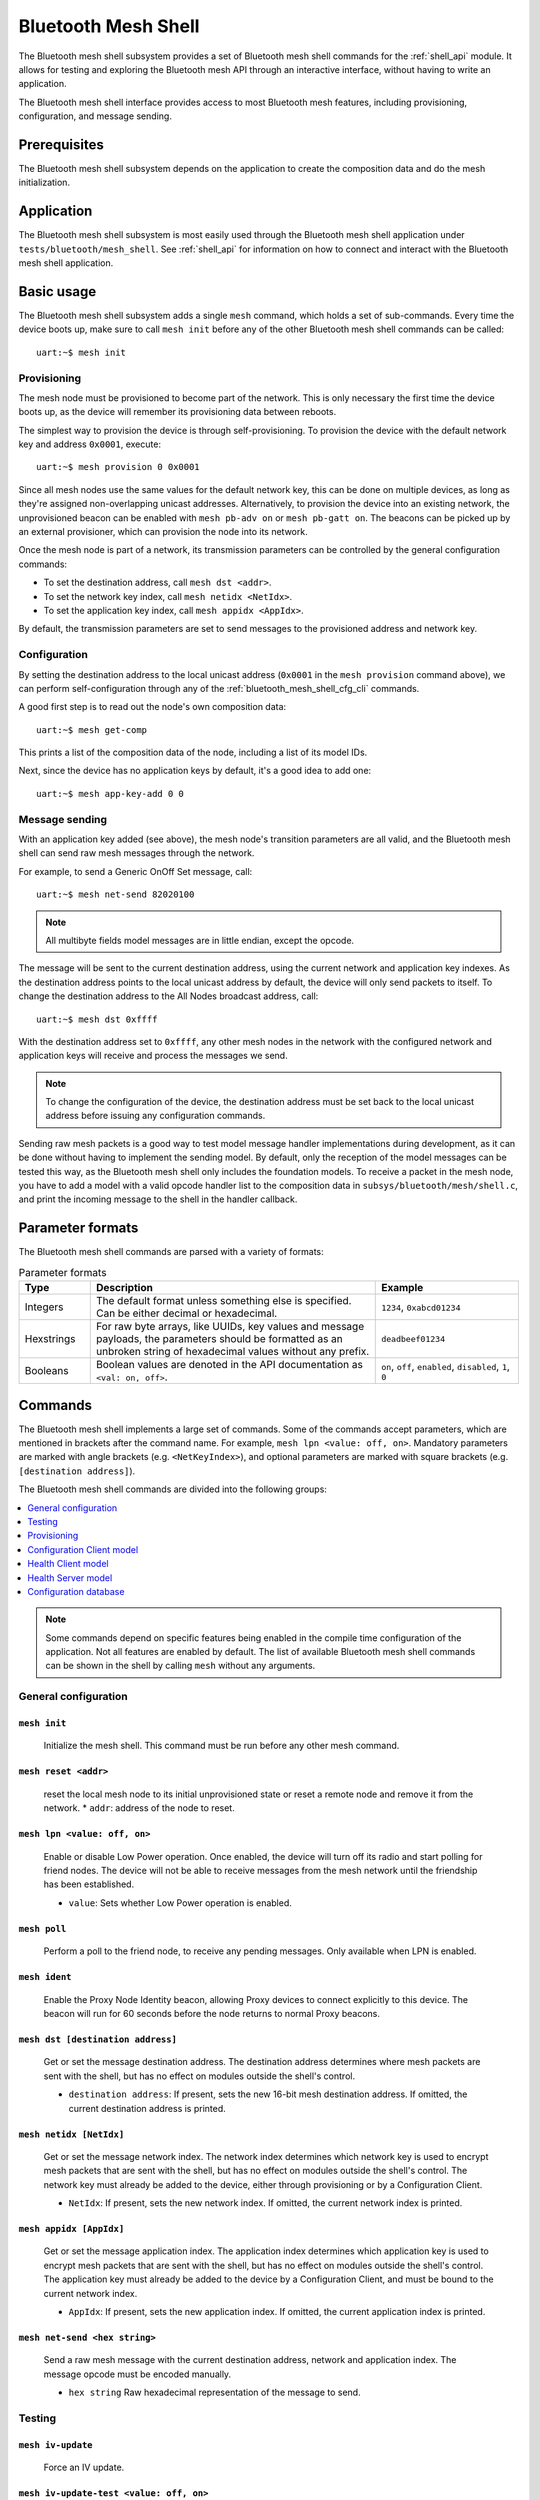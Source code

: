 .. _bluetooth_mesh_shell:

Bluetooth Mesh Shell
####################

The Bluetooth mesh shell subsystem provides a set of Bluetooth mesh shell commands for the :ref:`shell_api` module.
It allows for testing and exploring the Bluetooth mesh API through an interactive interface, without having to write an application.

The Bluetooth mesh shell interface provides access to most Bluetooth mesh features, including provisioning, configuration, and message sending.

Prerequisites
*************

The Bluetooth mesh shell subsystem depends on the application to create the composition data and do the mesh initialization.

Application
***********

The Bluetooth mesh shell subsystem is most easily used through the Bluetooth mesh shell application under ``tests/bluetooth/mesh_shell``.
See :ref:`shell_api` for information on how to connect and interact with the Bluetooth mesh shell application.

Basic usage
***********

The Bluetooth mesh shell subsystem adds a single ``mesh`` command, which holds a set of sub-commands. Every time the device boots up, make sure to call ``mesh init`` before any of the other Bluetooth mesh shell commands can be called::

	uart:~$ mesh init

Provisioning
============

The mesh node must be provisioned to become part of the network. This is only necessary the first time the device boots up, as the device will remember its provisioning data between reboots.

The simplest way to provision the device is through self-provisioning. To provision the device with the default network key and address ``0x0001``, execute::

	uart:~$ mesh provision 0 0x0001

Since all mesh nodes use the same values for the default network key, this can be done on multiple devices, as long as they're assigned non-overlapping unicast addresses. Alternatively, to provision the device into an existing network, the unprovisioned beacon can be enabled with ``mesh pb-adv on`` or ``mesh pb-gatt on``. The beacons can be picked up by an external provisioner, which can provision the node into its network.

Once the mesh node is part of a network, its transmission parameters can be controlled by the general configuration commands:

* To set the destination address, call ``mesh dst <addr>``.
* To set the network key index, call ``mesh netidx <NetIdx>``.
* To set the application key index, call ``mesh appidx <AppIdx>``.

By default, the transmission parameters are set to send messages to the provisioned address and network key.

Configuration
=============

By setting the destination address to the local unicast address (``0x0001`` in the ``mesh provision`` command above), we can perform self-configuration through any of the :ref:`bluetooth_mesh_shell_cfg_cli` commands.

A good first step is to read out the node's own composition data::

	uart:~$ mesh get-comp

This prints a list of the composition data of the node, including a list of its model IDs.

Next, since the device has no application keys by default, it's a good idea to add one::

	uart:~$ mesh app-key-add 0 0

Message sending
===============

With an application key added (see above), the mesh node's transition parameters are all valid, and the Bluetooth mesh shell can send raw mesh messages through the network.

For example, to send a Generic OnOff Set message, call::

	uart:~$ mesh net-send 82020100

.. note::
	All multibyte fields model messages are in little endian, except the opcode.

The message will be sent to the current destination address, using the current network and application key indexes. As the destination address points to the local unicast address by default, the device will only send packets to itself. To change the destination address to the All Nodes broadcast address, call::

	uart:~$ mesh dst 0xffff

With the destination address set to ``0xffff``, any other mesh nodes in the network with the configured network and application keys will receive and process the messages we send.

.. note::
	To change the configuration of the device, the destination address must be set back to the local unicast address before issuing any configuration commands.

Sending raw mesh packets is a good way to test model message handler implementations during development, as it can be done without having to implement the sending model. By default, only the reception of the model messages can be tested this way, as the Bluetooth mesh shell only includes the foundation models. To receive a packet in the mesh node, you have to add a model with a valid opcode handler list to the composition data in ``subsys/bluetooth/mesh/shell.c``, and print the incoming message to the shell in the handler callback.

Parameter formats
*****************

The Bluetooth mesh shell commands are parsed with a variety of formats:

.. list-table:: Parameter formats
	:widths: 1 4 2
	:header-rows: 1

	* - Type
	  - Description
	  - Example
	* - Integers
	  - The default format unless something else is specified. Can be either decimal or hexadecimal.
	  - ``1234``, ``0xabcd01234``
	* - Hexstrings
	  - For raw byte arrays, like UUIDs, key values and message payloads, the parameters should be formatted as an unbroken string of hexadecimal values without any prefix.
	  - ``deadbeef01234``
	* - Booleans
	  - Boolean values are denoted in the API documentation as ``<val: on, off>``.
	  - ``on``, ``off``, ``enabled``, ``disabled``, ``1``, ``0``

Commands
********

The Bluetooth mesh shell implements a large set of commands. Some of the commands accept parameters, which are mentioned in brackets after the command name. For example, ``mesh lpn <value: off, on>``. Mandatory parameters are marked with angle brackets (e.g. ``<NetKeyIndex>``), and optional parameters are marked with square brackets (e.g. ``[destination address]``).

The Bluetooth mesh shell commands are divided into the following groups:

.. contents::
	:depth: 1
	:local:

.. note::
	Some commands depend on specific features being enabled in the compile time configuration of the application. Not all features are enabled by default. The list of available Bluetooth mesh shell commands can be shown in the shell by calling ``mesh`` without any arguments.

General configuration
=====================

``mesh init``
-------------

	Initialize the mesh shell. This command must be run before any other mesh command.


``mesh reset <addr>``
---------------------

	reset the local mesh node to its initial unprovisioned state or reset a remote node and remove it from the network.
	* ``addr``: address of the node to reset.


``mesh lpn <value: off, on>``
-----------------------------

	Enable or disable Low Power operation. Once enabled, the device will turn off its radio and start polling for friend nodes. The device will not be able to receive messages from the mesh network until the friendship has been established.

	* ``value``: Sets whether Low Power operation is enabled.


``mesh poll``
-------------

	Perform a poll to the friend node, to receive any pending messages. Only available when LPN is enabled.


``mesh ident``
--------------

	Enable the Proxy Node Identity beacon, allowing Proxy devices to connect explicitly to this device. The beacon will run for 60 seconds before the node returns to normal Proxy beacons.


``mesh dst [destination address]``
----------------------------------

	Get or set the message destination address. The destination address determines where mesh packets are sent with the shell, but has no effect on modules outside the shell's control.

	* ``destination address``: If present, sets the new 16-bit mesh destination address. If omitted, the current destination address is printed.


``mesh netidx [NetIdx]``
------------------------

	Get or set the message network index. The network index determines which network key is used to encrypt mesh packets that are sent with the shell, but has no effect on modules outside the shell's control. The network key must already be added to the device, either through provisioning or by a Configuration Client.

	* ``NetIdx``: If present, sets the new network index. If omitted, the current network index is printed.


``mesh appidx [AppIdx]``
------------------------

	Get or set the message application index. The application index determines which application key is used to encrypt mesh packets that are sent with the shell, but has no effect on modules outside the shell's control. The application key must already be added to the device by a Configuration Client, and must be bound to the current network index.

	* ``AppIdx``: If present, sets the new application index. If omitted, the current application index is printed.


``mesh net-send <hex string>``
------------------------------

	Send a raw mesh message with the current destination address, network and application index. The message opcode must be encoded manually.

	* ``hex string`` Raw hexadecimal representation of the message to send.


Testing
=======

``mesh iv-update``
------------------

	Force an IV update.


``mesh iv-update-test <value: off, on>``
----------------------------------------

	Set the IV update test mode. In test mode, the IV update timing requirements are bypassed.

	* ``value``: Enable or disable the IV update test mode.


``mesh rpl-clear``
------------------

	Clear the replay protection list, forcing the node to forget all received messages.

.. warning::

	Clearing the replay protection list breaks the security mechanisms of the mesh node, making it susceptible to message replay attacks. This should never be performed in a real deployment.


Provisioning
============

``mesh pb-gatt <val: off, on>``
-------------------------------

	Start or stop advertising a connectable unprovisioned beacon. The connectable unprovisioned beacon allows the mesh node to be discovered by nearby GATT based provisioners, and provisioned through the GATT bearer.

	* ``val``: Enable or disable provisioning with GATT


``mesh pb-adv <val: off, on>``
------------------------------

	Start or stop advertising the unprovisioned beacon. The unprovisioned beacon allows the mesh node to be discovered by nearby advertising-based provisioners, and provisioned through the advertising bearer.

	* ``val``: Enable or disable provisioning with advertiser


``mesh provision-adv <UUID> <NetKeyIndex> <addr> <AttentionDuration>``
----------------------------------------------------------------------

	Provision a nearby device into the mesh. The mesh node starts scanning for unprovisioned beacons with the given UUID. Once found, the unprovisioned device will be added to the mesh network with the given unicast address, and given the network key indicated by ``NetKeyIndex``.

	* ``UUID``: UUID of the unprovisioned device.
	* ``NetKeyIndex``: Index of the network key to pass to the device.
	* ``addr``: First unicast address to assign to the unprovisioned device. The device will occupy as many addresses as it has elements, and all must be available.
	* ``AttentionDuration``: The duration in seconds the unprovisioned device will identify itself for, if supported. See :ref:`bluetooth_mesh_models_health_srv_attention` for details.


``mesh uuid <UUID: 1-16 hex values>``
-------------------------------------

	Set the mesh node's UUID, used in the unprovisioned beacons.

	* ``UUID``: New 128-bit UUID value. Any missing bytes will be zero.


``mesh input-num <number>``
---------------------------

	Input a numeric OOB authentication value. Only valid when prompted by the shell during provisioning. The input number must match the number presented by the other participant in the provisioning.

	* ``number``: Decimal authentication number.


``mesh input-str <string>``
---------------------------

	Input an alphanumeric OOB authentication value. Only valid when prompted by the shell during provisioning. The input string must match the string presented by the other participant in the provisioning.

	* ``string``: Unquoted alphanumeric authentication string.


``mesh static-oob [val: 1-16 hex values]``
------------------------------------------

	Set or clear the static OOB authentication value. The static OOB authentication value must be set before provisioning starts to have any effect. The static OOB value must be same on both participants in the provisioning.

	* ``val``: If present, indicates the new hexadecimal value of the static OOB. If omitted, the static OOB value is cleared.


``mesh provision <NetKeyIndex> <addr> [IVIndex]``
-------------------------------------------------

	Provision the mesh node itself. If the Configuration database is enabled, the network key must be created. Otherwise, the default key value is used.

	* ``NetKeyIndex``: Index of the network key to provision.
	* ``addr``: First unicast address to assign to the device. The device will occupy as many addresses as it has elements, and all must be available.
	* ``IVindex``: Indicates the current network IV index. Defaults to 0 if omitted.


``mesh beacon-listen <val: off, on>``
-------------------------------------

	Enable or disable printing of incoming unprovisioned beacons. Allows a provisioner device to detect nearby unprovisioned devices and provision them.

	* ``val``: Whether to enable the unprovisioned beacon printing.

.. _bluetooth_mesh_shell_cfg_cli:

Configuration Client model
==========================

The Configuration Client model is an optional mesh subsystem that can be enabled through the :kconfig:`CONFIG_BT_MESH_CFG_CLI` configuration option. If included, the Bluetooth mesh shell module instantiates a Configuration Client model for configuring itself and other nodes in the mesh network.

The Configuration Client uses the general messages parameters set by ``mesh dst`` and ``mesh netidx`` to target specific nodes. When the Bluetooth mesh shell node is provisioned, the Configuration Client model targets itself by default. When another node has been provisioned by the Bluetooth mesh shell, the Configuration Client model targets the new node. The Configuration Client always sends messages using the Device key bound to the destination address, so it will only be able to configure itself and mesh nodes it provisioned.

``mesh timeout [timeout in seconds]``
-------------------------------------

	Get and set the Config Client model timeout used during message sending.

	* ``timeout in seconds``: If present, set the Config Client model timeout in seconds. If omitted, the current timeout is printed.


``mesh get-comp [page]``
------------------------

	Read a composition data page. The full composition data page will be printed. If the target does not have the given page, it will return the last page before it.

	* ``page``: The composition data page to request. Defaults to 0 if omitted.


``mesh beacon [val: off, on]``
------------------------------

	Get or set the network beacon transmission.

	* ``val``: If present, enables or disables sending of the network beacon. If omitted, the current network beacon state is printed.


``mesh ttl [ttl: 0x00, 0x02-0x7f]``
-----------------------------------

	Get or set the default TTL value.

	* ``ttl``: If present, sets the new default TTL value. If omitted, the current default TTL value is printed.


``mesh friend [val: off, on]``
------------------------------

	Get or set the Friend feature.

	* ``val``: If present, enables or disables the Friend feature. If omitted, the current Friend feature state is printed:

		* ``0x00``: The feature is supported, but disabled.
		* ``0x01``: The feature is enabled.
		* ``0x02``: The feature is not supported.


``mesh gatt-proxy [val: off, on]``
----------------------------------

	Get or set the GATT Proxy feature.

	* ``val``: If present, enables or disables the GATT Proxy feature. If omitted, the current GATT Proxy feature state is printed:

		* ``0x00``: The feature is supported, but disabled.
		* ``0x01``: The feature is enabled.
		* ``0x02``: The feature is not supported.


``mesh relay [<val: off, on> [<count: 0-7> [interval: 10-320]]]``
-----------------------------------------------------------------

	Get or set the Relay feature and its parameters.

	* ``val``: If present, enables or disables the Relay feature. If omitted, the current Relay feature state is printed:

		* ``0x00``: The feature is supported, but disabled.
		* ``0x01``: The feature is enabled.
		* ``0x02``: The feature is not supported.

	* ``count``: Sets the new relay retransmit count if ``val`` is ``on``. Ignored if ``val`` is ``off``. Defaults to ``2`` if omitted.
	* ``interval``: Sets the new relay retransmit interval in milliseconds if ``val`` is ``on``. Ignored if ``val`` is ``off``. Defaults to ``20`` if omitted.

``mesh polltimeout-get <LPN Address>``
--------------------------------------

	Get current value of the PollTimeout timer of the LPN within a Friend node.

	* ``addr`` Address of Low Power node.

``mesh net-transmit-param [<count: 0-7> <interval: 10-320>]``
-------------------------------------------------------------

	Get or set the network transmit parameters.

	* ``count``: Sets the number of additional network transmits for every sent message.
	* ``interval``: Sets the new network retransmit interval in milliseconds.


``mesh net-key-add <NetKeyIndex> [val]``
----------------------------------------

	Add a network key to the target node. Adds the key to the Configuration Database if enabled.

	* ``NetKeyIndex``: The network key index to add.
	* ``val``: If present, sets the key value as a 128-bit hexadecimal value. Any missing bytes will be zero. Only valid if the key does not already exist in the Configuration Database. If omitted, the default key value is used.


``mesh net-key-get``
--------------------

	Get a list of known network key indexes.


``mesh net-key-del <NetKeyIndex>``
----------------------------------------

	Delete a network key from the target node.

	* ``NetKeyIndex``: The network key index to delete.


``mesh app-key-add <NetKeyIndex> <AppKeyIndex> [val]``
------------------------------------------------------

	Add an application key to the target node. Adds the key to the Configuration Database if enabled.

	* ``NetKeyIndex``: The network key index the application key is bound to.
	* ``AppKeyIndex``: The application key index to add.
	* ``val``: If present, sets the key value as a 128-bit hexadecimal value. Any missing bytes will be zero. Only valid if the key does not already exist in the Configuration Database. If omitted, the default key value is used.


``mesh app-key-get <NetKeyIndex>``
----------------------------------

	Get a list of known application key indexes bound to the given network key index.

	* ``NetKeyIndex``: Network key indexes to get a list of application key indexes from.


``mesh app-key-del <NetKeyIndex> <AppKeyIndex>``
------------------------------------------------

	Delete an application key from the target node.

	* ``NetKeyIndex``: The network key index the application key is bound to.
	* ``AppKeyIndex``: The application key index to delete.


``mesh mod-app-bind <addr> <AppIndex> <Model ID> [Company ID]``
---------------------------------------------------------------

	Bind an application key to a model. Models can only encrypt and decrypt messages sent with application keys they are bound to.

	* ``addr``: Address of the element the model is on.
	* ``AppIndex``: The application key to bind to the model.
	* ``Model ID``: The model ID of the model to bind the key to.
	* ``Company ID``: If present, determines the Company ID of the model. If omitted, the model is a Bluetooth SIG defined model.



``mesh mod-app-unbind <addr> <AppIndex> <Model ID> [Company ID]``
-----------------------------------------------------------------

	Unbind an application key from a model.

	* ``addr``: Address of the element the model is on.
	* ``AppIndex``: The application key to unbind from the model.
	* ``Model ID``: The model ID of the model to unbind the key from.
	* ``Company ID``: If present, determines the Company ID of the model. If omitted, the model is a Bluetooth SIG defined model.


``mesh mod-app-get <elem addr> <Model ID> [Company ID]``
--------------------------------------------------------

	Get a list of application keys bound to a model.

	* ``elem addr``: Address of the element the model is on.
	* ``Model ID``: The model ID of the model to get the bound keys of.
	* ``Company ID``: If present, determines the Company ID of the model. If omitted, the model is a Bluetooth SIG defined model.


``mesh mod-pub <addr> <mod id> [cid] [<PubAddr> <AppKeyIndex> <cred: off, on> <ttl> <period> <count> <interval>]``
------------------------------------------------------------------------------------------------------------------

	Get or set the publication parameters of a model. If all publication parameters are included, they become the new publication parameters of the model. If all publication parameters are omitted, print the current publication parameters of the model.

	* ``addr``: Address of the element the model is on.
	* ``Model ID``: The model ID of the model to get the bound keys of.
	* ``cid``: If present, determines the Company ID of the model. If omitted, the model is a Bluetooth SIG defined model.

	Publication parameters:

		* ``PubAddr``: The destination address to publish to.
		* ``AppKeyIndex``: The application key index to publish with.
		* ``cred``: Whether to publish with Friendship credentials when acting as a Low Power Node.
		* ``ttl``: TTL value to publish with (``0x00`` to ``0x07f``).
		* ``period``: Encoded publication period, or 0 to disable periodic publication.
		* ``count``: Number of retransmission for each published message (``0`` to ``7``).
		* ``interval`` The interval between each retransmission, in milliseconds. Must be a multiple of 50.

``mesh mod-pub-va <addr> <UUID> <AppKeyIndex> <cred: off, on> <ttl> <period> <count> <interval> <mod id> [cid]``
------------------------------------------------------------------------------------------------------------------

	Set the publication parameters of a model.

	* ``addr``: Address of the element the model is on.
	* ``Model ID``: The model ID of the model to get the bound keys of.
	* ``cid``: If present, determines the Company ID of the model. If omitted, the model is a Bluetooth SIG defined model.

	Publication parameters:

		* ``UUID``: The destination virtual address to publish to.
		* ``AppKeyIndex``: The application key index to publish with.
		* ``cred``: Whether to publish with Friendship credentials when acting as a Low Power Node.
		* ``ttl``: TTL value to publish with (``0x00`` to ``0x07f``).
		* ``period``: Encoded publication period, or 0 to disable periodic publication.
		* ``count``: Number of retransmission for each published message (``0`` to ``7``).
		* ``interval`` The interval between each retransmission, in milliseconds. Must be a multiple of 50.


``mesh mod-sub-add <elem addr> <sub addr> <Model ID> [Company ID]``
-------------------------------------------------------------------

	Subscription the model to a group address. Models only receive messages sent to their unicast address or a group or virtual address they subscribe to. Models may subscribe to multiple group and virtual addresses.

	* ``elem addr``: Address of the element the model is on.
	* ``sub addr``: 16-bit group address the model should subscribe to (``0xc000`` to ``0xFEFF``).
	* ``Model ID``: The model ID of the model to add the subscription to.
	* ``Company ID``: If present, determines the Company ID of the model. If omitted, the model is a Bluetooth SIG defined model.


``mesh mod-sub-del <elem addr> <sub addr> <Model ID> [Company ID]``
-------------------------------------------------------------------

	Unsubscribe a model from a group address.

	* ``elem addr``: Address of the element the model is on.
	* ``sub addr``: 16-bit group address the model should remove from its subscription list (``0xc000`` to ``0xFEFF``).
	* ``Model ID``: The model ID of the model to add the subscription to.
	* ``Company ID``: If present, determines the Company ID of the model. If omitted, the model is a Bluetooth SIG defined model.


``mesh mod-sub-add-va <elem addr> <Label UUID> <Model ID> [Company ID]``
------------------------------------------------------------------------

	Subscribe the model to a virtual address. Models only receive messages sent to their unicast address or a group or virtual address they subscribe to. Models may subscribe to multiple group and virtual addresses.

	* ``elem addr``: Address of the element the model is on.
	* ``Label UUID``: 128-bit label UUID of the virtual address to subscribe to. Any omitted bytes will be zero.
	* ``Model ID``: The model ID of the model to add the subscription to.
	* ``Company ID``: If present, determines the Company ID of the model. If omitted, the model is a Bluetooth SIG defined model.


``mesh mod-sub-del-va <elem addr> <Label UUID> <Model ID> [Company ID]``
------------------------------------------------------------------------

	Unsubscribe a model from a virtual address.

	* ``elem addr``: Address of the element the model is on.
	* ``Label UUID``: 128-bit label UUID of the virtual address to remove the subscribtion of. Any omitted bytes will be zero.
	* ``Model ID``: The model ID of the model to add the subscription to.
	* ``Company ID``: If present, determines the Company ID of the model. If omitted, the model is a Bluetooth SIG defined model.

``mesh mod-sub-ow <elem addr> <sub addr> <Model ID> [Company ID]``
-------------------------------------------------------------------

	Overwrite all model subscriptios with a single new group address.

	* ``elem addr``: Address of the element the model is on.
	* ``sub addr``: 16-bit group address the model should added to the subscription list (``0xc000`` to ``0xFEFF``).
	* ``Model ID``: The model ID of the model to add the subscription to.
	* ``Company ID``: If present, determines the Company ID of the model. If omitted, the model is a Bluetooth SIG defined model.

``mesh mod-sub-ow-va <elem addr> <Label UUID> <Model ID> [Company ID]``
------------------------------------------------------------------------

	Overwrite all model subscriptions with a single new virtual address. Models only receive messages sent to their unicast address or a group or virtual address they subscribe to. Models may subscribe to multiple group and virtual addresses.

	* ``elem addr``: Address of the element the model is on.
	* ``Label UUID``: 128-bit label UUID of the virtual address as the new Address to be added to the subscription list. Any omitted bytes will be zero.
	* ``Model ID``: The model ID of the model to add the subscription to.
	* ``Company ID``: If present, determines the Company ID of the model. If omitted, the model is a Bluetooth SIG defined model.

``mesh mod-sub-del-all <elem addr> <Model ID> [Company ID]``
-------------------------------------------------------------------

	Remove all group and virtual address subscriptions from of a model.

	* ``elem addr``: Address of the element the model is on.
	* ``Model ID``: The model ID of the model to Unsubscribe all.
	* ``Company ID``: If present, determines the Company ID of the model. If omitted, the model is a Bluetooth SIG defined model.

``mesh mod-sub-get <elem addr> <Model ID> [Company ID]``
--------------------------------------------------------

	Get a list of addresses the model subscribes to.

	* ``elem addr``: Address of the element the model is on.
	* ``Model ID``: The model ID of the model to get the subscription list of.
	* ``Company ID``: If present, determines the Company ID of the model. If omitted, the model is a Bluetooth SIG defined model.


``mesh hb-sub [<src> <dst> <period>]``
--------------------------------------

	Get or set the Heartbeat subscription parameters. A node only receives Heartbeat messages matching the Heartbeat subscription parameters. Sets the Heartbeat subscription parameters if present, or prints the current Heartbeat subscription parameters if called with no parameters.

	* ``src``: Unicast source address to receive Heartbeat messages from.
	* ``dst``: Destination address to receive Heartbeat messages on.
	* ``period``: Logarithmic representation of the Heartbeat subscription period:

		* ``0``: Heartbeat subscription will be disabled.
		* ``1`` to ``17``: The node will subscribe to Heartbeat messages for 2\ :sup:`(period - 1)` seconds.


``mesh hb-pub [<dst> <count> <period> <ttl> <features> <NetKeyIndex>]``
-----------------------------------------------------------------------

	Get or set the Heartbeat publication parameters. Sets the Heartbeat publication parameters if present, or prints the current Heartbeat publication parameters if called with no parameters.

	* ``dst``: Destination address to publish Heartbeat messages to.
	* ``count``: Logarithmic representation of the number of Heartbeat messages to publish periodically:

		* ``0``: Heartbeat messages are not published periodically.
		* ``1`` to ``17``: The node will periodically publish 2\ :sup:`(count - 1)` Heartbeat messages.
		* ``255``: Heartbeat messages will be published periodically indefinitely.

	* ``period``: Logarithmic representation of the Heartbeat publication period:

		* ``0``: Heartbeat messages are not published periodically.
		* ``1`` to ``17``: The node will publish Heartbeat messages every 2\ :sup:`(period - 1)` seconds.

	* ``ttl``: The TTL value to publish Heartbeat messages with (``0x00`` to ``0x7f``).
	* ``features``: Bitfield of features that should trigger a Heartbeat publication when changed:

		* ``Bit 0``: Relay feature.
		* ``Bit 1``: Proxy feature.
		* ``Bit 2``: Friend feature.
		* ``Bit 3``: Low Power feature.

	* ``NetKeyIndex``: Index of the network key to publish Heartbeat messages with.


Health Client model
===================

The Health Client model is an optional mesh subsystem that can be enabled through the :kconfig:`CONFIG_BT_MESH_HEALTH_CLI` configuration option. If included, the Bluetooth mesh shell module instantiates a Health Client model for configuring itself and other nodes in the mesh network.

The Health Client uses the general messages parameters set by ``mesh dst`` and ``mesh netidx`` to target specific nodes. When the Bluetooth mesh shell node is provisioned, the Health Client model targets itself by default. When another node has been provisioned by the Bluetooth mesh shell, the Health Client model targets the new node. The Health Client always sends messages using the Device key bound to the destination address, so it will only be able to configure itself and mesh nodes it provisioned.

``mesh fault-get <Company ID>``
-------------------------------

	Get a list of registered faults for a Company ID.

	* ``Company ID``: Company ID to get faults for.


``mesh fault-clear <Company ID>``
---------------------------------

	Clear the list of faults for a Company ID.

	* ``Company ID``: Company ID to clear the faults for.


``mesh fault-clear-unack <Company ID>``
---------------------------------------

	Clear the list of faults for a Company ID without requesting a response.

	* ``Company ID``: Company ID to clear the faults for.


``mesh fault-test <Company ID> <Test ID>``
------------------------------------------

	Invoke a self-test procedure, and show a list of triggered faults.

	* ``Company ID``: Company ID to perform self-tests for.
	* ``Test ID``: Test to perform.


``mesh fault-test-unack <Company ID> <Test ID>``
------------------------------------------------

	Invoke a self-test procedure without requesting a response.

	* ``Company ID``: Company ID to perform self-tests for.
	* ``Test ID``: Test to perform.


``mesh period-get``
-------------------

	Get the current Health Server publish period divisor.


``mesh period-set <divisor>``
-----------------------------

	Set the current Health Server publish period divisor. When a fault is detected, the Health Server will start publishing is fault status with a reduced interval. The reduced interval is determined by the Health Server publish period divisor: Fault publish period = Publish period / 2\ :sup:`divisor`.

	* ``divisor``: The new Health Server publish period divisor.


``mesh period-set-unack <divisor>``
-----------------------------------

	Set the current Health Server publish period divisor. When a fault is detected, the Health Server will start publishing is fault status with a reduced interval. The reduced interval is determined by the Health Server publish period divisor: Fault publish period = Publish period / 2\ :sup:`divisor`.

	* ``divisor``: The new Health Server publish period divisor.


``mesh attention-get``
----------------------

	Get the current Health Server attention state.


``mesh attention-set <timer>``
------------------------------

	Enable the Health Server attention state for some time.

	* ``timer``: Duration of the attention state, in seconds (``0`` to ``255``)


``mesh attention-set-unack <timer>``
------------------------------------

	Enable the Health Server attention state for some time without requesting a response.

	* ``timer``: Duration of the attention state, in seconds (``0`` to ``255``)


Health Server model
===================

``mesh add-fault <Fault ID>``
-----------------------------

	Register a new Fault for the Linux Foundation Company ID.

	* ``Fault ID``: ID of the fault to register (``0x0001`` to ``0xFFFF``)


``mesh del-fault [Fault ID]``
-----------------------------

	Remove registered faults for the Linux Foundation Company ID.

	* ``Fault ID``: If present, the given fault ID will be deleted. If omitted, all registered faults will be cleared.


Configuration database
======================

The Configuration database is an optional mesh subsystem that can be enabled through the :kconfig:`CONFIG_BT_MESH_CDB` configuration option. The Configuration database is only available on provisioner devices, and allows them to store all information about the mesh network. To avoid conflicts, there should only be one mesh node in the network with the Configuration database enabled. This node is the Configurator, and is responsible for adding new nodes to the network and configuring them.

``mesh cdb-create [NetKey]``
----------------------------

	Create a Configuration database.

	* ``NetKey``: Optional network key value of the primary network key (NetKeyIndex=0). Defaults to the default key value if omitted.


``mesh cdb-clear``
------------------

	Clear all data from the Configuration database.


``mesh cdb-show``
-----------------

	Show all data in the Configuration database.


``mesh cdb-node-add <UUID> <addr> <num-elem> <NetKeyIdx> [DevKey]``
-------------------------------------------------------------------

	Manually add a mesh node to the configuration database. Note that devices provisioned with ``mesh provision`` and ``mesh provision-adv`` will be added automatically if the Configuration Database is enabled and created.

	* ``UUID``: 128-bit hexadecimal UUID of the node. Any omitted bytes will be zero.
	* ``addr``: Unicast address of the node, or 0 to automatically choose the lowest available address.
	* ``num-elem``: Number of elements on the node.
	* ``NetKeyIdx``: The network key the node was provisioned with.
	* ``DevKey``: Optional 128-bit device key value for the device. If omitted, a random value will be generated.


``mesh cdb-node-del <addr>``
----------------------------

	Delete a mesh node from the Configuration database. If possible, the node should be reset with ``mesh reset`` before it is deleted from the Configuration database, to avoid unexpected behavior and uncontrolled access to the network.

	* ``addr`` Address of the node to delete.


``mesh cdb-subnet-add <NeyKeyIdx> [<NetKey>]``
----------------------------------------------

	Add a network key to the Configuration database. The network key can later be passed to mesh nodes in the network. Note that adding a key to the Configuration database does not automatically add it to the local node's list of known network keys.

	* ``NetKeyIdx``: Key index of the network key to add.
	* ``NetKey``: Optional 128-bit network key value. Any missing bytes will be zero. If omitted, a random value will be generated.


``mesh cdb-subnet-del <NetKeyIdx>``
-----------------------------------

	Delete a network key from the Configuration database.

	* ``NetKeyIdx``: Key index of the network key to delete.


``mesh cdb-app-key-add <NetKeyIdx> <AppKeyIdx> [<AppKey>]``
-----------------------------------------------------------

	Add an application key to the Configuration database. The application key can later be passed to mesh nodes in the network. Note that adding a key to the Configuration database does not automatically add it to the local node's list of known application keys.

	* ``NetKeyIdx``: Network key index the application key is bound to.
	* ``AppKeyIdx``: Key index of the application key to add.
	* ``AppKey``: Optional 128-bit application key value. Any missing bytes will be zero. If omitted, a random value will be generated.


``mesh cdb-app-key-del <AppKeyIdx>``
------------------------------------

	Delete an application key from the Configuration database.

	* ``AppKeyIdx``: Key index of the application key to delete.
